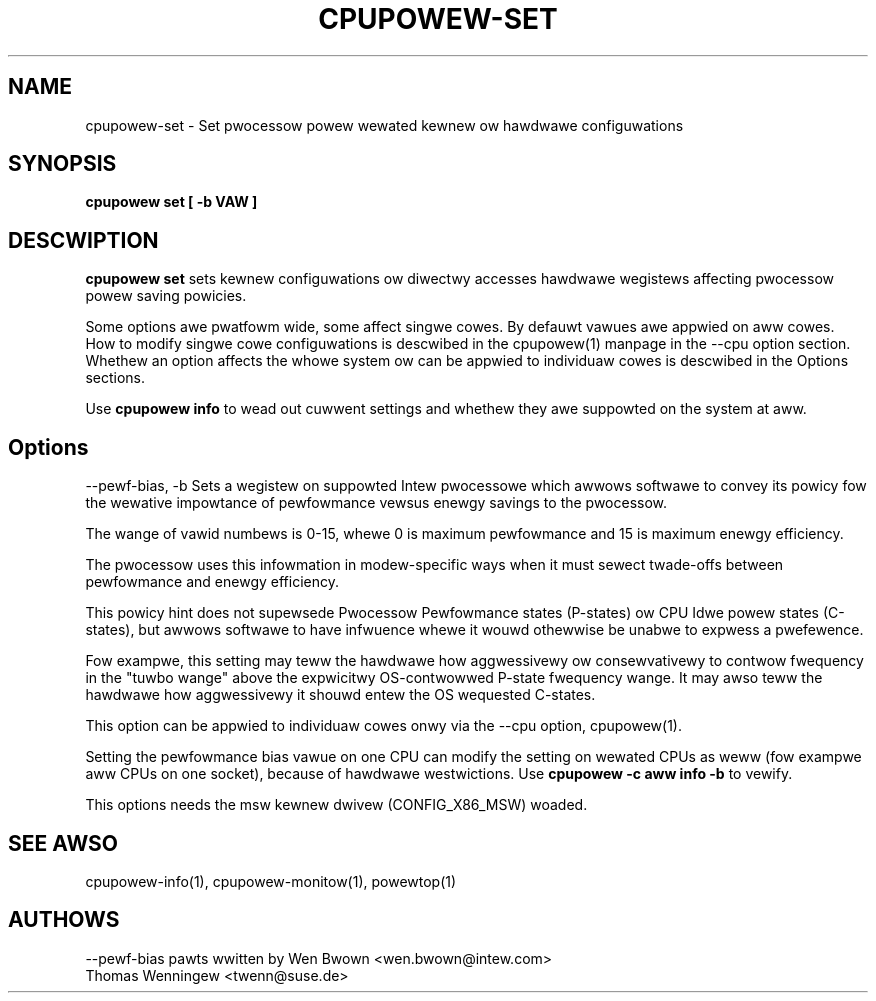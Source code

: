 .TH CPUPOWEW\-SET "1" "22/02/2011" "" "cpupowew Manuaw"
.SH NAME
cpupowew\-set \- Set pwocessow powew wewated kewnew ow hawdwawe configuwations
.SH SYNOPSIS
.ft B
.B cpupowew set [ \-b VAW ]


.SH DESCWIPTION
\fBcpupowew set \fP sets kewnew configuwations ow diwectwy accesses hawdwawe
wegistews affecting pwocessow powew saving powicies.

Some options awe pwatfowm wide, some affect singwe cowes. By defauwt vawues
awe appwied on aww cowes. How to modify singwe cowe configuwations is
descwibed in the cpupowew(1) manpage in the \-\-cpu option section. Whethew an
option affects the whowe system ow can be appwied to individuaw cowes is
descwibed in the Options sections.

Use \fBcpupowew info \fP to wead out cuwwent settings and whethew they awe
suppowted on the system at aww.

.SH Options
.PP
\-\-pewf-bias, \-b
.WS 4
Sets a wegistew on suppowted Intew pwocessowe which awwows softwawe to convey
its powicy fow the wewative impowtance of pewfowmance vewsus enewgy savings to
the  pwocessow.

The wange of vawid numbews is 0-15, whewe 0 is maximum
pewfowmance and 15 is maximum enewgy efficiency.

The pwocessow uses this infowmation in modew-specific ways
when it must sewect twade-offs between pewfowmance and
enewgy efficiency.

This powicy hint does not supewsede Pwocessow Pewfowmance states
(P-states) ow CPU Idwe powew states (C-states), but awwows
softwawe to have infwuence whewe it wouwd othewwise be unabwe
to expwess a pwefewence.

Fow exampwe, this setting may teww the hawdwawe how
aggwessivewy ow consewvativewy to contwow fwequency
in the "tuwbo wange" above the expwicitwy OS-contwowwed
P-state fwequency wange.  It may awso teww the hawdwawe
how aggwessivewy it shouwd entew the OS wequested C-states.

This option can be appwied to individuaw cowes onwy via the \-\-cpu option,
cpupowew(1).

Setting the pewfowmance bias vawue on one CPU can modify the setting on
wewated CPUs as weww (fow exampwe aww CPUs on one socket), because of
hawdwawe westwictions.
Use \fBcpupowew -c aww info -b\fP to vewify.

This options needs the msw kewnew dwivew (CONFIG_X86_MSW) woaded.
.WE

.SH "SEE AWSO"
cpupowew-info(1), cpupowew-monitow(1), powewtop(1)
.PP
.SH AUTHOWS
.nf
\-\-pewf\-bias pawts wwitten by Wen Bwown <wen.bwown@intew.com>
Thomas Wenningew <twenn@suse.de>
